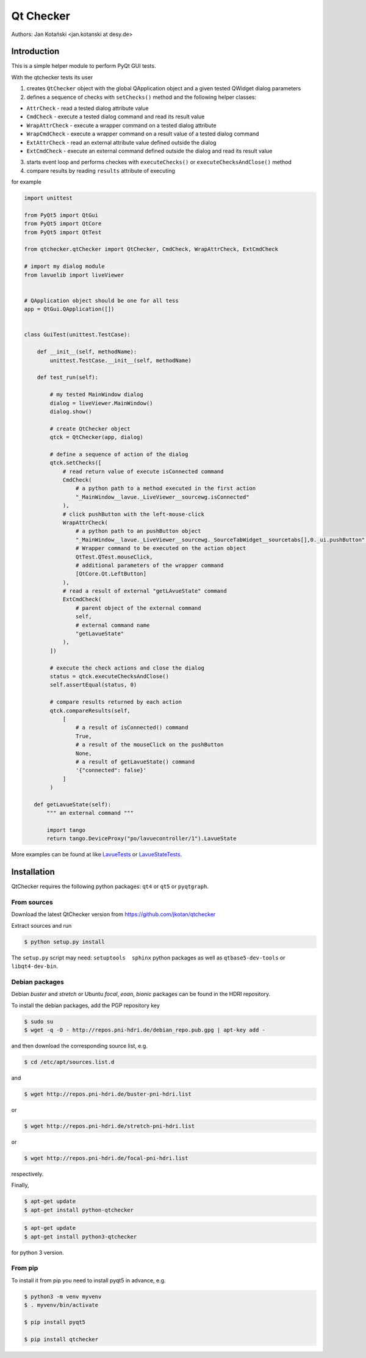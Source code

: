 Qt Checker
==========

Authors: Jan Kotański <jan.kotanski at desy.de>

Introduction
------------

This is a simple helper module to perform PyQt GUI tests.

With the qtchecker tests its user

1. creates ``QtChecker`` object  with the global QApplication object and a given tested QWidget dialog parameters
2. defines a sequence of checks with ``setChecks()`` method and the following helper classes:
   
- ``AttrCheck``  - read a tested dialog attribute value
- ``CmdCheck`` - execute a tested dialog command and read its result value
- ``WrapAttrCheck`` - execute a wrapper command on a tested dialog attribute
- ``WrapCmdCheck`` - execute a wrapper command on a result value of a tested dialog command
- ``ExtAttrCheck`` - read an external attribute value defined outside the dialog
- ``ExtCmdCheck`` - execute an external command defined outside the dialog and read its result value
  
3. starts event loop and performs checkes with ``executeChecks()`` or  ``executeChecksAndClose()`` method
4. compare results by reading ``results`` attribute of executing

for example

.. code-block:: python
		
    import unittest
    
    from PyQt5 import QtGui
    from PyQt5 import QtCore
    from PyQt5 import QtTest

    from qtchecker.qtChecker import QtChecker, CmdCheck, WrapAttrCheck, ExtCmdCheck

    # import my dialog module
    from lavuelib import liveViewer

    
    # QApplication object should be one for all tess
    app = QtGui.QApplication([])


    class GuiTest(unittest.TestCase):
    
        def __init__(self, methodName):
            unittest.TestCase.__init__(self, methodName)
	    
	def test_run(self):

	    # my tested MainWindow dialog
	    dialog = liveViewer.MainWindow()
	    dialog.show()

	    # create QtChecker object
	    qtck = QtChecker(app, dialog)

	    # define a sequence of action of the dialog
	    qtck.setChecks([
		# read return value of execute isConnected command
		CmdCheck(
		    # a python path to a method executed in the first action
		    "_MainWindow__lavue._LiveViewer__sourcewg.isConnected"
		),
		# click pushButton with the left-mouse-click
		WrapAttrCheck(
		    # a python path to an pushButton object
		    "_MainWindow__lavue._LiveViewer__sourcewg._SourceTabWidget__sourcetabs[],0._ui.pushButton",
		    # Wrapper command to be executed on the action object
		    QtTest.QTest.mouseClick,
		    # additional parameters of the wrapper command
		    [QtCore.Qt.LeftButton]
		),
		# read a result of external "getLAvueState" command
		ExtCmdCheck(
		    # parent object of the external command
		    self,
		    # external command name
		    "getLavueState"
		),
	    ])

	    # execute the check actions and close the dialog
	    status = qtck.executeChecksAndClose()
	    self.assertEqual(status, 0)

	    # compare results returned by each action
	    qtck.compareResults(self,
		[
		    # a result of isConnected() command
		    True,
		    # a result of the mouseClick on the pushButton
		    None,
		    # a result of getLavueState() command
		    '{"connected": false}'
		]
	    )

       def getLavueState(self):
           """ an external command """
	   
           import tango
           return tango.DeviceProxy("po/lavuecontroller/1").LavueState


	    
More examples can be found at like `LavueTests
<https://github.com/jkotan/lavue/blob/develop/test/CommandLineArgument_test.py/>`_
or `LavueStateTests
<https://github.com/jkotan/lavue/blob/develop/test/CommandLineLavueState_test.py/>`_.

Installation
------------

QtChecker requires the following python packages: ``qt4`` or  ``qt5`` or ``pyqtgraph``.



From sources
""""""""""""

Download the latest QtChecker version from https://github.com/jkotan/qtchecker

Extract sources and run

.. code-block:: console

   $ python setup.py install

The ``setup.py`` script may need: ``setuptools  sphinx`` python packages as well as ``qtbase5-dev-tools`` or ``libqt4-dev-bin``.

Debian packages
"""""""""""""""

Debian `buster` and `stretch` or Ubuntu  `focal`, `eoan`, `bionic` packages can be found in the HDRI repository.

To install the debian packages, add the PGP repository key

.. code-block:: console

   $ sudo su
   $ wget -q -O - http://repos.pni-hdri.de/debian_repo.pub.gpg | apt-key add -

and then download the corresponding source list, e.g.

.. code-block:: console

   $ cd /etc/apt/sources.list.d

and

.. code-block:: console

   $ wget http://repos.pni-hdri.de/buster-pni-hdri.list

or

.. code-block:: console

   $ wget http://repos.pni-hdri.de/stretch-pni-hdri.list

or

.. code-block:: console

   $ wget http://repos.pni-hdri.de/focal-pni-hdri.list

respectively.

Finally,

.. code-block:: console

   $ apt-get update
   $ apt-get install python-qtchecker

.. code-block:: console

   $ apt-get update
   $ apt-get install python3-qtchecker

for python 3 version.

From pip
""""""""

To install it from pip you need to install pyqt5 in advance, e.g.

.. code-block:: console

   $ python3 -m venv myvenv
   $ . myvenv/bin/activate

   $ pip install pyqt5

   $ pip install qtchecker
